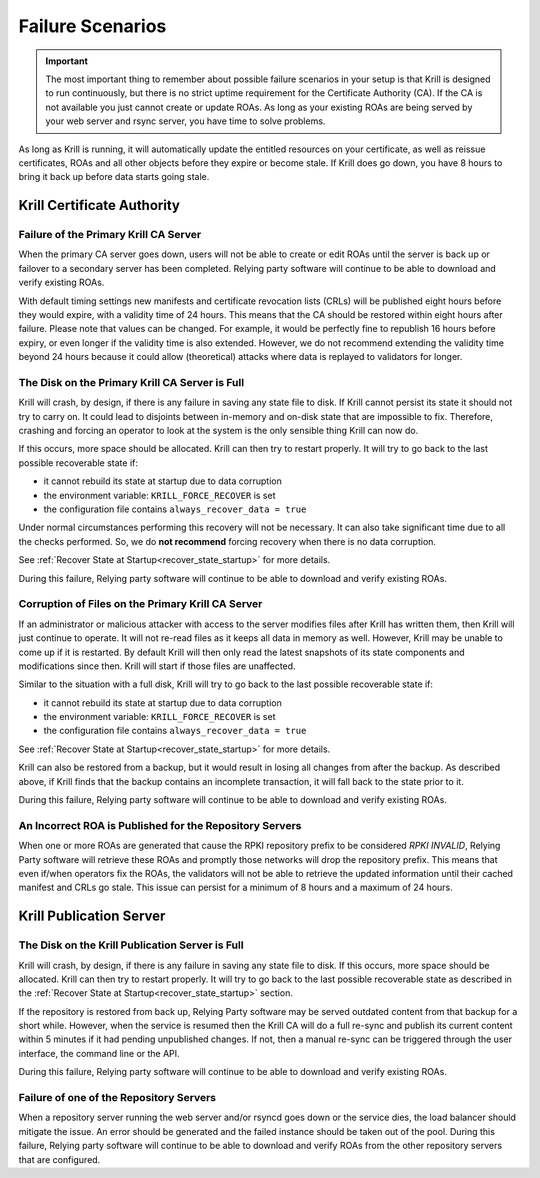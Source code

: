 .. _doc_krill_failure_scenarios:

Failure Scenarios
=================

.. Important:: The most important thing to remember about possible failure 
               scenarios in your setup is that Krill is designed to run
               continuously, but there is no strict uptime requirement for the
               Certificate Authority (CA). If the CA is not available you just
               cannot create or update ROAs. As long as your existing ROAs are
               being served by your web server and rsync server, you have time
               to solve problems.

As long as Krill is running, it will automatically update the entitled resources
on your certificate, as well as reissue certificates, ROAs and all other objects
before they expire or become stale. If Krill does go down, you have 8 hours to
bring it back up before data starts going stale.

Krill Certificate Authority
---------------------------

Failure of the Primary Krill CA Server
""""""""""""""""""""""""""""""""""""""

When the primary CA server goes down, users will not be able to create or edit
ROAs until the server is back up or failover to a secondary server has been
completed. Relying party software will continue to be able to download and
verify existing ROAs. 

With default timing settings new manifests and certificate revocation lists
(CRLs) will be published eight hours before they would expire, with a validity
time of 24 hours. This means that the CA should be restored within eight hours
after failure. Please note that values can be changed. For example, it would be
perfectly fine to republish 16 hours before expiry, or even longer if the
validity time is also extended. However, we do not recommend extending the
validity time beyond 24 hours because it could allow (theoretical) attacks where
data is replayed to validators for longer.

The Disk on the Primary Krill CA Server is Full
"""""""""""""""""""""""""""""""""""""""""""""""

Krill will crash, by design, if there is any failure in saving any state file to
disk. If Krill cannot persist its state it should not try to carry on. It could
lead to disjoints between in-memory and on-disk state that are impossible to
fix. Therefore, crashing and forcing an operator to look at the system is the
only sensible thing Krill can now do.

If this occurs, more space should be allocated. Krill can then try to restart
properly. It will try to go back to the last possible recoverable state if:

* it cannot rebuild its state at startup due to data corruption
* the environment variable: ``KRILL_FORCE_RECOVER`` is set
* the configuration file contains ``always_recover_data = true``

Under normal circumstances performing this recovery will not be necessary. It
can also take significant time due to all the checks performed. So, we do **not
recommend** forcing recovery when there is no data corruption.

See :ref:`Recover State at Startup<recover_state_startup>` for more details.

During this failure, Relying party software will continue to be able to download
and verify existing ROAs. 

Corruption of Files on the Primary Krill CA Server
""""""""""""""""""""""""""""""""""""""""""""""""""

If an administrator or malicious attacker with access to the server modifies
files after Krill has written them, then Krill will just continue to operate. It
will not re-read files as it keeps all data in memory as well. However, Krill
may be unable to come up if it is restarted. By default Krill will then only
read the latest snapshots of its state components and modifications since then.
Krill will start if those files are unaffected.

Similar to the situation with a full disk, Krill will try to go back to the last
possible recoverable state if:

* it cannot rebuild its state at startup due to data corruption
* the environment variable: ``KRILL_FORCE_RECOVER`` is set
* the configuration file contains ``always_recover_data = true``

See :ref:`Recover State at Startup<recover_state_startup>` for more details.

Krill can also be restored from a backup, but it would result in losing all
changes from after the backup. As described above, if Krill finds that the
backup contains an incomplete transaction, it will fall back to the state prior
to it. 

During this failure, Relying party software will continue to be able to download
and verify existing ROAs. 

An Incorrect ROA is Published for the Repository Servers
""""""""""""""""""""""""""""""""""""""""""""""""""""""""

When one or more ROAs are generated that cause the RPKI repository prefix to be
considered *RPKI INVALID*, Relying Party software will retrieve these ROAs and
promptly those networks will drop the repository prefix. This means that even
if/when operators fix the ROAs, the validators will not be able to retrieve the
updated information until their cached manifest and CRLs go stale. This issue
can persist for a minimum of 8 hours and a maximum of 24 hours.

Krill Publication Server
------------------------

The Disk on the Krill Publication Server is Full
""""""""""""""""""""""""""""""""""""""""""""""""

Krill will crash, by design, if there is any failure in saving any state file to
disk. If this occurs, more space should be allocated. Krill can then try to
restart properly. It will try to go back to the last possible recoverable state
as described in the :ref:`Recover State at Startup<recover_state_startup>`
section.

If the repository is restored from back up, Relying Party software may be served
outdated content from that backup for a short while. However, when the service
is resumed then the Krill CA will do a full re-sync and publish its current
content within 5 minutes if it had pending unpublished changes. If not, then a
manual re-sync can be triggered through the user interface, the command line or
the API.

During this failure, Relying party software will continue to be able to download
and verify existing ROAs. 

Failure of one of the Repository Servers
""""""""""""""""""""""""""""""""""""""""

When a repository server running the web server and/or rsyncd goes down or the
service dies, the load balancer should mitigate the issue. An error should be
generated and the failed instance should be taken out of the pool. During this
failure, Relying party software will continue to be able to download and verify
ROAs from the other repository servers that are configured. 

